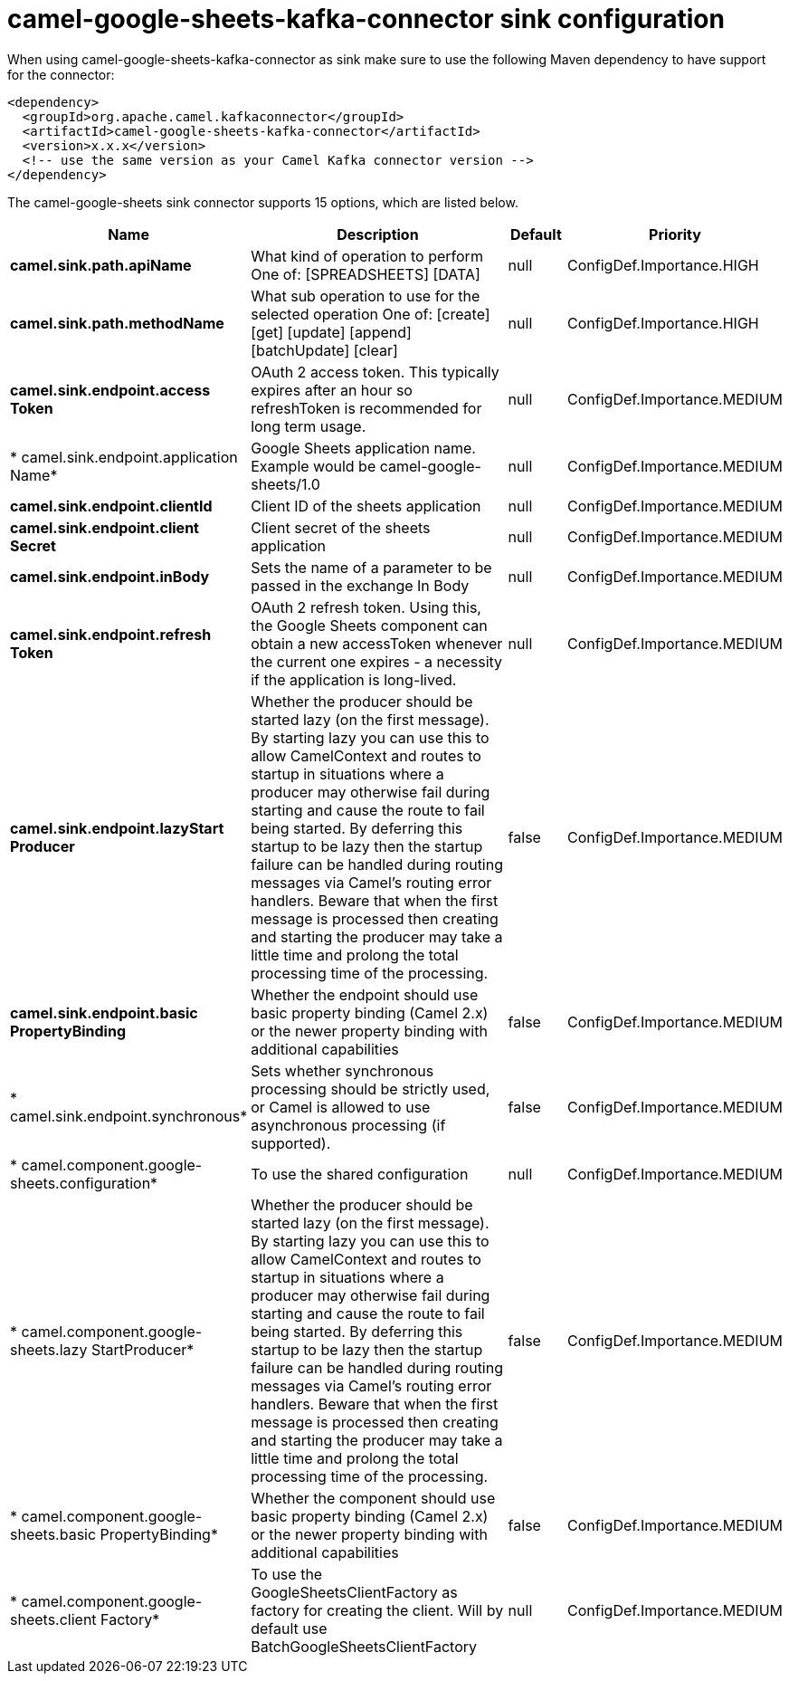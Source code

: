 // kafka-connector options: START
[[camel-google-sheets-kafka-connector-sink]]
= camel-google-sheets-kafka-connector sink configuration

When using camel-google-sheets-kafka-connector as sink make sure to use the following Maven dependency to have support for the connector:

[source,xml]
----
<dependency>
  <groupId>org.apache.camel.kafkaconnector</groupId>
  <artifactId>camel-google-sheets-kafka-connector</artifactId>
  <version>x.x.x</version>
  <!-- use the same version as your Camel Kafka connector version -->
</dependency>
----


The camel-google-sheets sink connector supports 15 options, which are listed below.



[width="100%",cols="2,5,^1,2",options="header"]
|===
| Name | Description | Default | Priority
| *camel.sink.path.apiName* | What kind of operation to perform One of: [SPREADSHEETS] [DATA] | null | ConfigDef.Importance.HIGH
| *camel.sink.path.methodName* | What sub operation to use for the selected operation One of: [create] [get] [update] [append] [batchUpdate] [clear] | null | ConfigDef.Importance.HIGH
| *camel.sink.endpoint.access Token* | OAuth 2 access token. This typically expires after an hour so refreshToken is recommended for long term usage. | null | ConfigDef.Importance.MEDIUM
| * camel.sink.endpoint.application Name* | Google Sheets application name. Example would be camel-google-sheets/1.0 | null | ConfigDef.Importance.MEDIUM
| *camel.sink.endpoint.clientId* | Client ID of the sheets application | null | ConfigDef.Importance.MEDIUM
| *camel.sink.endpoint.client Secret* | Client secret of the sheets application | null | ConfigDef.Importance.MEDIUM
| *camel.sink.endpoint.inBody* | Sets the name of a parameter to be passed in the exchange In Body | null | ConfigDef.Importance.MEDIUM
| *camel.sink.endpoint.refresh Token* | OAuth 2 refresh token. Using this, the Google Sheets component can obtain a new accessToken whenever the current one expires - a necessity if the application is long-lived. | null | ConfigDef.Importance.MEDIUM
| *camel.sink.endpoint.lazyStart Producer* | Whether the producer should be started lazy (on the first message). By starting lazy you can use this to allow CamelContext and routes to startup in situations where a producer may otherwise fail during starting and cause the route to fail being started. By deferring this startup to be lazy then the startup failure can be handled during routing messages via Camel's routing error handlers. Beware that when the first message is processed then creating and starting the producer may take a little time and prolong the total processing time of the processing. | false | ConfigDef.Importance.MEDIUM
| *camel.sink.endpoint.basic PropertyBinding* | Whether the endpoint should use basic property binding (Camel 2.x) or the newer property binding with additional capabilities | false | ConfigDef.Importance.MEDIUM
| * camel.sink.endpoint.synchronous* | Sets whether synchronous processing should be strictly used, or Camel is allowed to use asynchronous processing (if supported). | false | ConfigDef.Importance.MEDIUM
| * camel.component.google-sheets.configuration* | To use the shared configuration | null | ConfigDef.Importance.MEDIUM
| * camel.component.google-sheets.lazy StartProducer* | Whether the producer should be started lazy (on the first message). By starting lazy you can use this to allow CamelContext and routes to startup in situations where a producer may otherwise fail during starting and cause the route to fail being started. By deferring this startup to be lazy then the startup failure can be handled during routing messages via Camel's routing error handlers. Beware that when the first message is processed then creating and starting the producer may take a little time and prolong the total processing time of the processing. | false | ConfigDef.Importance.MEDIUM
| * camel.component.google-sheets.basic PropertyBinding* | Whether the component should use basic property binding (Camel 2.x) or the newer property binding with additional capabilities | false | ConfigDef.Importance.MEDIUM
| * camel.component.google-sheets.client Factory* | To use the GoogleSheetsClientFactory as factory for creating the client. Will by default use BatchGoogleSheetsClientFactory | null | ConfigDef.Importance.MEDIUM
|===
// kafka-connector options: END
